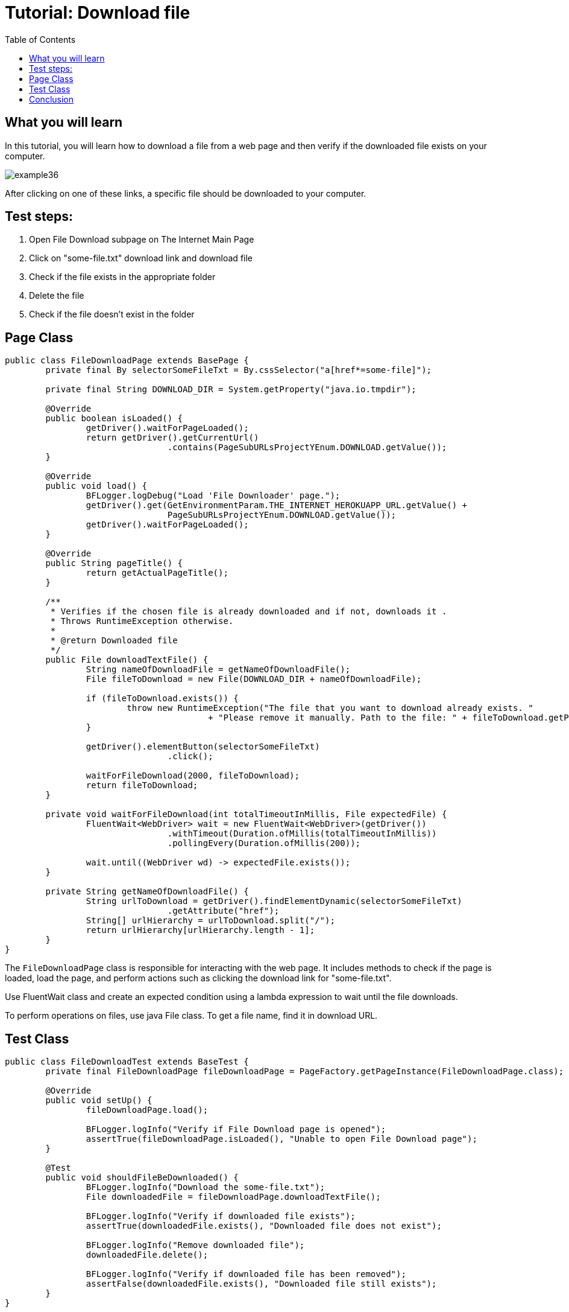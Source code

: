 :toc: macro

= Tutorial: Download file

ifdef::env-github[]
:tip-caption: :bulb:
:note-caption: :information_source:
:important-caption: :heavy_exclamation_mark:
:caution-caption: :fire:
:warning-caption: :warning:
endif::[]

toc::[]
:idprefix:
:idseparator: -
:reproducible:
:source-highlighter: rouge
:listing-caption: Listing

== What you will learn

In this tutorial, you will learn how to download a file from a web page and then verify if the downloaded file exists on your computer.

image::images/example36.png[]

After clicking on one of these links, a specific file should be downloaded to your computer.

== Test steps:

1. Open File Download subpage on The Internet Main Page
2. Click on "some-file.txt" download link and download file
3. Check if the file exists in the appropriate folder
4. Delete the file
5. Check if the file doesn't exist in the folder

== Page Class

[source,java]
----
public class FileDownloadPage extends BasePage {
	private final By selectorSomeFileTxt = By.cssSelector("a[href*=some-file]");

	private final String DOWNLOAD_DIR = System.getProperty("java.io.tmpdir");

	@Override
	public boolean isLoaded() {
		getDriver().waitForPageLoaded();
		return getDriver().getCurrentUrl()
				.contains(PageSubURLsProjectYEnum.DOWNLOAD.getValue());
	}

	@Override
	public void load() {
		BFLogger.logDebug("Load 'File Downloader' page.");
		getDriver().get(GetEnvironmentParam.THE_INTERNET_HEROKUAPP_URL.getValue() +
				PageSubURLsProjectYEnum.DOWNLOAD.getValue());
		getDriver().waitForPageLoaded();
	}

	@Override
	public String pageTitle() {
		return getActualPageTitle();
	}

	/**
	 * Verifies if the chosen file is already downloaded and if not, downloads it .
	 * Throws RuntimeException otherwise.
	 *
	 * @return Downloaded file
	 */
	public File downloadTextFile() {
		String nameOfDownloadFile = getNameOfDownloadFile();
		File fileToDownload = new File(DOWNLOAD_DIR + nameOfDownloadFile);

		if (fileToDownload.exists()) {
			throw new RuntimeException("The file that you want to download already exists. "
					+ "Please remove it manually. Path to the file: " + fileToDownload.getPath());
		}

		getDriver().elementButton(selectorSomeFileTxt)
				.click();

		waitForFileDownload(2000, fileToDownload);
		return fileToDownload;
	}

	private void waitForFileDownload(int totalTimeoutInMillis, File expectedFile) {
		FluentWait<WebDriver> wait = new FluentWait<WebDriver>(getDriver())
				.withTimeout(Duration.ofMillis(totalTimeoutInMillis))
				.pollingEvery(Duration.ofMillis(200));

		wait.until((WebDriver wd) -> expectedFile.exists());
	}

	private String getNameOfDownloadFile() {
		String urlToDownload = getDriver().findElementDynamic(selectorSomeFileTxt)
				.getAttribute("href");
		String[] urlHierarchy = urlToDownload.split("/");
		return urlHierarchy[urlHierarchy.length - 1];
	}
}
----

The `FileDownloadPage` class is responsible for interacting with the web page.
It includes methods to check if the page is loaded, load the page, and perform actions such as clicking the download link for "some-file.txt".

Use FluentWait class and create an expected condition using a lambda expression to wait until the file downloads.

To perform operations on files, use java File class.
To get a file name, find it in download URL.

== Test Class

[source,java]
----
public class FileDownloadTest extends BaseTest {
	private final FileDownloadPage fileDownloadPage = PageFactory.getPageInstance(FileDownloadPage.class);

	@Override
	public void setUp() {
		fileDownloadPage.load();

		BFLogger.logInfo("Verify if File Download page is opened");
		assertTrue(fileDownloadPage.isLoaded(), "Unable to open File Download page");
	}

	@Test
	public void shouldFileBeDownloaded() {
		BFLogger.logInfo("Download the some-file.txt");
		File downloadedFile = fileDownloadPage.downloadTextFile();

		BFLogger.logInfo("Verify if downloaded file exists");
		assertTrue(downloadedFile.exists(), "Downloaded file does not exist");

		BFLogger.logInfo("Remove downloaded file");
		downloadedFile.delete();

		BFLogger.logInfo("Verify if downloaded file has been removed");
		assertFalse(downloadedFile.exists(), "Downloaded file still exists");
	}
}
----

The FileDownloadTest class defines the test steps.
It opens the File Download page, downloads the "some-file.txt" file, and verifies its existence.

== Conclusion

In this tutorial, you have learned how to download a file from a web page and verify its existence on your computer.
This knowledge allows you to automate file download and verification processes, ensuring the integrity of downloaded files in your testing scenarios.
